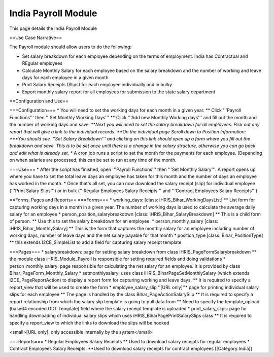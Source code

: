 India Payroll Module
====================

This page details the India Payroll Module

==Use Case Narrative==

The Payroll module should allow users to do the following:

* Set salary breakdown for each employee depending on the terms of employment. India has Contractual and REgular employees

* Calculate Monthly Salary for each employee based on the salary breakdown and the number of working and leave days for each employee in a given month

* Print Salary Receipts (Slips) for each employee individually and in bulky

* Export monthly salary report for all employees for submission to the state salary department


==Configuration and Use==

===Configuration===
* You will need to set the working days for each month in a given year.
** Click '''Payroll Functions''' then '''Set Monthly Working Days'''
** Click '''Add new Monthly Working days''' and fill out the month and the number of working days and save.
***Next you will need to set the salary breakdown for all employees. Pick out any report that will give a link to the individual records.
**On the individual page Scroll down to Position Information:
***You should see '''Set Salary Breakdown''' and clicking on this link should open up a form where you fill out the breakdown and save. This is to be set once until there is a change in the salary structure, otherwise you can go back and edit what is already set.
** A cron job runs a script to set the month for the payments for each employee. (Depending on when salaries are processed, this can be set to run at any time of the month.

===Use===
* After the script has finished, open '''Payroll Functions''' then '''Set Monthly Salary'''. A report opens up where you have to set the total leave days an employee has taken for this month and the number of days an employee has worked in the month.
* Once that's all set, you can now download the salary receipt (slip) for individual employee ('''Print Salary Slips''') or in bulk ('''Regular Employees Salary Receipts''' and '''Contract Employees Salary Receipts''')

==Forms, Pages and Reports==
===Forms===
* working_days: [class: iHRIS_Bihar_WorkingDaysList]
** List form for capturing working days in a month in a given year. The number of working days is used to calculate the average daily salary for an employee
* person_position_salarybreakdown [class: iHRIS_Bihar_SalaryBreakdown]
** This is a child form of person.
** Use this to set the salary breakdown for an employee.
* person_monthly_salary [class: iHRIS_Bihar_MonthlySalary]
** This is the form that captures the monthly salary for an employee including number of working days, number of leave days and the net salary payable for that month
* position_type [class: Bihar_PositionType]
** this extends I2CE_SimpleList to add a field for capturing salary receipt template

===Pages===
* salarybreakdown: page for setting salary breakdown from class iHRIS_PageFormSalarybreakdown
** the module class iHRIS_Module_Payroll is responsible for setting required fields and doing validations
* person_monthly_salary: page responsible for calculating the net salary for an employee. It is provided by class Bihar_PageForm_Monthly_Salary
* setmonthlysalary: uses class iHRIS_BiharPageSetMonthlySalary (which extends I2CE_PageReportAction) to display a report form for capturing working and leave days.
** It is required to specify a report_view that will be used to create the form
* employee_salary_slip ''[URL only]''* page for printing individual salary slips for each employee
** The page is handled by the class Bihar_PageActionSalarySlip
** It is required to specify a report relationship from which the salary slip template is going to pull data from
** Need to specify the template_upload (base64 encoded ODT Template) field where the salary receipt template is uploaded
* print_salary_slips: page for handling downloading of individual salary slips which uses iHRIS_BiharPagePrintSalarySlips class
** It is required to specify a report_view to which the links to download the slips will be hooked

<small>[URL only]: only accessible internally by the system</small>

===Reports===
* Regular Employees Salary Receipts
** Used to download salary receipts for regular employees
* Contract Employees Salary Receipts:
**Used to download salary receipts for contract employees
[[Category:India]]
